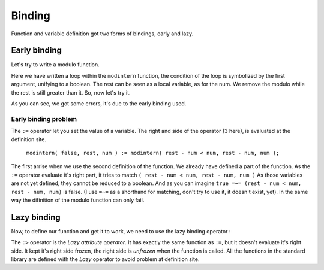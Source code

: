.. _binding:

=======
Binding
=======

Function and variable definition got two forms of bindings, early and lazy.

Early binding
=============

Let's try to write a modulo function.

.. command-output:: cat docexample/modulo101.txt

Here we have written a loop within the ``modintern`` function, the condition of
the loop is symbolized by the first argument, unifying to a boolean. The rest can be
seen as a local variable, as for the num. We remove the modulo while the rest is still
greater than it. So, now let's try it.

.. command-output:: eq eval -f docexample/modulo101.txt; true
    :shell:

As you can see, we got some errors, it's due to the early binding used.

Early binding problem
---------------------

The ``:=`` operator let you set the value of a variable.
The right and side of the operator (3 here), is evaluated at the definition site. 

    ``modintern( false, rest, num ) := modintern( rest - num < num, rest - num, num );``

The first arrise when we use the second definition of the function. We already have defined
a part of the function. As the ``:=`` operator evaluate it's right part, it tries
to match ``( rest - num < num, rest - num, num )`` As those variables are not yet
defined, they cannot be reduced to a boolean. And as you can imagine
``true =~= (rest - num < num, rest - num, num)`` is false. (I use ``=~=``
as a shorthand for matching, don't try to use it, it doesn't exist, yet). In the same
way the difinition of the modulo function can only fail.

Lazy binding
============

Now, to define our function and get it to work, we need to use the
lazy binding operator :

.. command-output:: cat docexample/modulo606.txt

.. command-output:: eq eval -f docexample/modulo606.txt

The ``:>`` operator is the `Lazy attribute operator`. It has exactly
the same function as ``:=``, but it doesn't evaluate it's right side. It
kept it's right side frozen, the right side is `unfrozen` when the function
is called. All the functions in the standard library are defined with the `Lazy`
operator to avoid problem at definition site.

